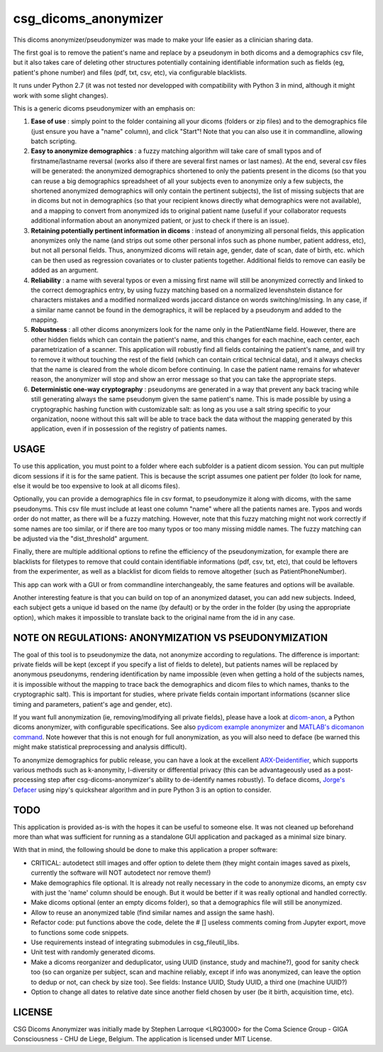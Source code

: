 csg_dicoms_anonymizer
======================

|PyPI-Status| |PyPI-Versions| |LICENCE|

This dicoms anonymizer/pseudonymizer was made to make your life easier as a clinician sharing data.

The first goal is to remove the patient's name and replace by a pseudonym in both dicoms and a demographics csv file, but it also takes care of deleting other structures potentially containing identifiable information such as fields (eg, patient's phone number) and files (pdf, txt, csv, etc), via configurable blacklists.

|Screenshot|

It runs under Python 2.7 (it was not tested nor developped with compatibility with Python 3 in mind, although it might work with some slight changes).

This is a generic dicoms pseudonymizer with an emphasis on:

1. **Ease of use** : simply point to the folder containing all your dicoms (folders or zip files) and to the demographics file (just ensure you have a "name" column), and click "Start"! Note that you can also use it in commandline, allowing batch scripting.

2. **Easy to anonymize demographics** : a fuzzy matching algorithm will take care of small typos and of firstname/lastname reversal (works also if there are several first names or last names). At the end, several csv files will be generated: the anonymized demographics shortened to only the patients present in the dicoms (so that you can reuse a big demographics spreadsheet of all your subjects even to anonymize only a few subjects, the shortened anonymized demographics will only contain the pertinent subjects), the list of missing subjects that are in dicoms but not in demographics (so that your recipient knows directly what demographics were not available), and a mapping to convert from anonymized ids to original patient name (useful if your collaborator requests additional information about an anonymized patient, or just to check if there is an issue).

3. **Retaining potentially pertinent information in dicoms** : instead of anonymizing all personal fields, this application anonymizes only the name (and strips out some other personal infos such as phone number, patient address, etc), but not all personal fields. Thus, anonymized dicoms will retain age, gender, date of scan, date of birth, etc. which can be then used as regression covariates or to cluster patients together. Additional fields to remove can easily be added as an argument.

4. **Reliability** : a name with several typos or even a missing first name will still be anonymized correctly and linked to the correct demographics entry, by using fuzzy matching based on a normalized levenshstein distance for characters mistakes and a modified normalized words jaccard distance on words switching/missing. In any case, if a similar name cannot be found in the demographics, it will be replaced by a pseudonym and added to the mapping.

5. **Robustness** : all other dicoms anonymizers look for the name only in the PatientName field. However, there are other hidden fields which can contain the patient's name, and this changes for each machine, each center, each parametrization of a scanner. This application will robustly find all fields containing the patient's name, and will try to remove it without touching the rest of the field (which can contain critical technical data), and it always checks that the name is cleared from the whole dicom before continuing. In case the patient name remains for whatever reason, the anonymizer will stop and show an error message so that you can take the appropriate steps.

6. **Deterministic one-way cryptography** : pseudonyms are generated in a way that prevent any back tracing while still generating always the same pseudonym given the same patient's name. This is made possible by using a cryptographic hashing function with customizable salt: as long as you use a salt string specific to your organization, noone without this salt will be able to trace back the data without the mapping generated by this application, even if in possession of the registry of patients names.

USAGE
-----

To use this application, you must point to a folder where each subfolder is a patient dicom session. You can put multiple dicom sessions if it is for the same patient. This is because the script assumes one patient per folder (to look for name, else it would be too expensive to look at all dicoms files).

Optionally, you can provide a demographics file in csv format, to pseudonymize it along with dicoms, with the same pseudonyms. This csv file must include at least one column "name" where all the patients names are. Typos and words order do not matter, as there will be a fuzzy matching. However, note that this fuzzy matching might not work correctly if some names are too similar, or if there are too many typos or too many missing middle names. The fuzzy matching can be adjusted via the "dist_threshold" argument.

Finally, there are multiple additional options to refine the efficiency of the pseudonymization, for example there are blacklists for filetypes to remove that could contain identifiable informations (pdf, csv, txt, etc), that could be leftovers from the experimenter, as well as a blacklist for dicom fields to remove altogether (such as PatientPhoneNumber).

This app can work with a GUI or from commandline interchangeably, the same features and options will be available.

Another interesting feature is that you can build on top of an anonymized dataset, you can add new subjects. Indeed, each subject gets a unique id based on the name (by default) or by the order in the folder (by using the appropriate option), which makes it impossible to translate back to the original name from the id in any case.

NOTE ON REGULATIONS: ANONYMIZATION VS PSEUDONYMIZATION
------------------------------------------------------

The goal of this tool is to pseudonymize the data, not anonymize according to regulations. The difference is important: private fields will be kept (except if you specify a list of fields to delete), but patients names will be replaced by anonymous pseudonyms, rendering identification by name impossible (even when getting a hold of the subjects names, it is impossible without the mapping to trace back the demographics and dicom files to which names, thanks to the cryptographic salt). This is important for studies, where private fields contain important informations (scanner slice timing and parameters, patient's age and gender, etc).

If you want full anonymization (ie, removing/modifying all private fields), please have a look at `dicom-anon <https://github.com/chop-dbhi/dicom-anon>`_, a Python dicoms anonymizer, with configurable specifications. See also `pydicom example anonymizer <https://github.com/pydicom/pydicom/blob/master/examples/metadata_processing/plot_anonymize.py>`_ and `MATLAB's dicomanon command <http://mathworks.com/help/images/ref/dicomanon.html>`_. Note however that this is not enough for full anonymization, as you will also need to deface (be warned this might make statistical preprocessing and analysis difficult).

To anonymize demographics for public release, you can have a look at the excellent `ARX-Deidentifier <https://github.com/arx-deidentifier/arx>`_, which supports various methods such as k-anonymity, l-diversity or differential privacy (this can be advantageously used as a post-processing step after csg-dicoms-anonymizer's ability to de-identify names robustly). To deface dicoms, `Jorge's Defacer <https://github.com/jorgeMFS/Defacer>`_ using nipy's quickshear algorithm and in pure Python 3 is an option to consider.

TODO
---------
This application is provided as-is with the hopes it can be useful to someone else. It was not cleaned up beforehand more than what was sufficient for running as a standalone GUI application and packaged as a minimal size binary.

With that in mind, the following should be done to make this application a proper software:

* CRITICAL: autodetect still images and offer option to delete them (they might contain images saved as pixels, currently the software will NOT autodetect nor remove them!)
* Make demographics file optional. It is already not really necessary in the code to anonymize dicoms, an empty csv with just the 'name' column should be enough. But it would be better if it was really optional and handled correctly.
* Make dicoms optional (enter an empty dicoms folder), so that a demographics file will still be anonymized.
* Allow to reuse an anonymized table (find similar names and assign the same hash).
* Refactor code: put functions above the code, delete the # [] useless comments coming from Jupyter export, move to functions some code snippets.
* Use requirements instead of integrating submodules in csg_fileutil_libs.
* Unit test with randomly generated dicoms.
* Make a dicoms reorganizer and deduplicator, using UUID (instance, study and machine?), good for sanity check too (so can organize per subject, scan and machine reliably, except if info was anonymized, can leave the option to dedup or not, can check by size too). See fields: Instance UUID, Study UUID, a third one (machine UUID?)
* Option to change all dates to relative date since another field chosen by user (be it birth, acquisition time, etc).

LICENSE
-------------
CSG Dicoms Anonymizer was initially made by Stephen Larroque <LRQ3000> for the Coma Science Group - GIGA Consciousness - CHU de Liege, Belgium. The application is licensed under MIT License.


.. |LICENCE| image:: https://img.shields.io/pypi/l/csg_dicoms_anonymizer.svg
   :target: https://raw.githubusercontent.com/lrq3000/csg_dicoms_anonymizer/master/LICENCE
.. |PyPI-Status| image:: https://img.shields.io/pypi/v/csg_dicoms_anonymizer.svg
   :target: https://pypi.python.org/pypi/csg_dicoms_anonymizer
.. |PyPI-Versions| image:: https://img.shields.io/pypi/pyversions/csg_dicoms_anonymizer.svg
   :target: https://pypi.python.org/pypi/csg_dicoms_anonymizer
.. |Screenshot| image:: https://raw.githubusercontent.com/lrq3000/csg_dicoms_anonymizer/master/img/dicoms_anonymizer_gui.png
